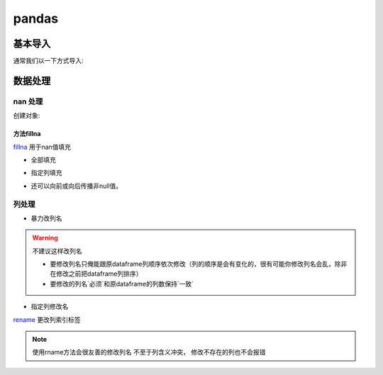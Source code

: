 .. _data_python_pandas:

=========
pandas
=========


基本导入
========

通常我们以一下方式导入:

.. ipython:: python

    import numpy as np
    import pandas as pd


数据处理
=========


nan 处理
^^^^^^^^

创建对象:

.. ipython:: python

    df = pd.DataFrame([[np.nan, 2, np.nan, 0],
                       [3, 4, np.nan, 1],
                       [np.nan, np.nan, np.nan, 5],
                       [np.nan, 3, np.nan, 4]],
                      columns=list('ABCD'))
    df


方法fillna
----------

`fillna`_ 用于nan值填充

* 全部填充

.. ipython:: python

    df.fillna(0)

*  指定列填充

.. ipython:: python

    values = {'A': 0, 'B': 1, 'C': 2, 'D': 3}
    df.fillna(value=values)

*  还可以向前或向后传播非null值。

.. ipython:: python

    df.fillna(method='backfill')
    df.fillna(method='bfill')
    df.fillna(method='pad')
    df.fillna(method='ffill')


列处理
^^^^^^^^

* 暴力改列名

.. ipython:: python

    df.columns=list('acdb')
    df

.. warning::

    不建议这样改列名

    * 要修改列名只俺能跟原dataframe列顺序依次修改（列的顺序是会有变化的，很有可能你修改列名会乱，除非在修改之前把dataframe列排序）

    * 要修改的列名`必须`和原dataframe的列数保持`一致`

* 指定列修改名

`rename`_ 更改列索引标签

.. ipython:: python

    df.rename(columns={'a':'a','c':'b','d':'c','b':'d','e':'e'},inplace=True)
    df

.. note::

    使用rname方法会很友善的修改列名 不至于列含义冲突， 修改不存在的列也不会报错

.. _fillna: https://pandas.pydata.org/pandas-docs/stable/reference/api/pandas.DataFrame.fillna.html?highlight=fillna#pandas.DataFrame.fillna
.. _rename: https://pandas.pydata.org/pandas-docs/version/1.1.0/reference/api/pandas.DataFrame.rename.html?highlight=rename#pandas.DataFrame.rename